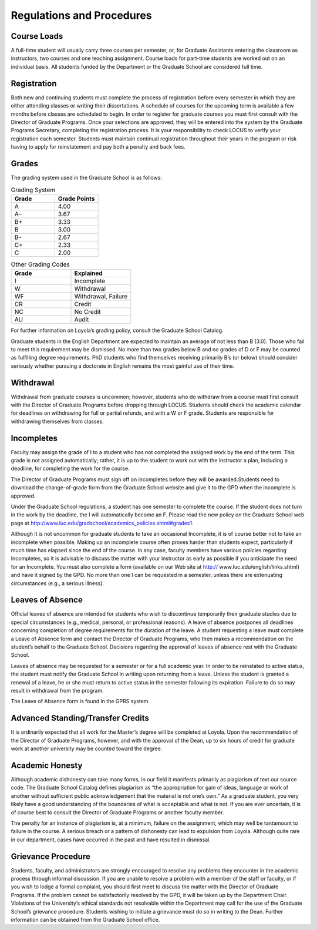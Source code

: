Regulations and Procedures
================================

Course Loads
--------------------------------

A full-time student will usually carry three courses per semester, or, for Graduate Assistants entering the classroom as instructors, two courses and one teaching assignment. Course loads for part-time students are worked out on an individual basis. All students funded by the Department or the Graduate School are considered full time.

Registration
--------------------------------

Both new and continuing students must complete the process of registration before every semester in which they are either attending classes or writing their dissertations. A schedule of courses for the upcoming term is available a few months before classes are scheduled to begin. In order to register for graduate courses you must first consult with the Director of Graduate Programs. Once your selections are approved, they will be entered into the system by the Graduate Programs Secretary, completing the registration process. It is your responsibility to check LOCUS to verify your registration each semester. Students must maintain continual registration throughout their years in the program or risk having to apply for reinstatement and pay both a penalty and back fees.

Grades
--------------------------------

The grading system used in the Graduate School is as follows:

.. csv-table:: Grading System
   	:header: "Grade", "Grade Points"
   	:widths: 15, 15

   	"A",4.00
	"A–",3.67
	"B+",3.33
	"B",3.00
	"B–",2.67
	"C+",2.33
	"C",2.00

.. csv-table:: Other Grading Codes
   	:header: "Grade", "Explained"
   	:widths: 15, 15


	"I","Incomplete"
	"W","Withdrawal"
	"WF","Withdrawal, Failure"
	"CR","Credit"
	"NC","No Credit"
	"AU","Audit"

For further information on Loyola’s grading policy, consult the Graduate School Catalog.

Graduate students in the English Department are expected to maintain an average of not less than B (3.0). Those who fail to meet this requirement may be dismissed. No more than two grades below B and no grades of D or F may be counted as fulfilling degree requirements. PhD students who find themselves receiving primarily B’s (or below) should consider seriously whether pursuing a doctorate in English remains the most gainful use of their time.


Withdrawal
--------------------------------

Withdrawal from graduate courses is uncommon; however, students who do withdraw from a course must first consult with the Director of Graduate Programs before dropping through LOCUS. Students should check the academic calendar for deadlines on withdrawing for full or partial refunds, and with a W or F grade. Students are responsible for withdrawing themselves from classes.


Incompletes
--------------------------------

Faculty may assign the grade of I to a student who has not completed the assigned work by the end of the term. This grade is not assigned automatically; rather, it is up to the student to work out with the instructor a plan, including a deadline, for completing the work for the course. 

.. todo::
	This doesn't look right. I think all of this is done in LOCUS now.

The Director of Graduate Programs must sign off on incompletes before they will be awarded.Students need to download the change-of-grade form from the Graduate School website and give it to the GPD when the incomplete is approved. 

Under the Graduate School regulations, a student has one semester to complete the course. If the student does not turn in the work by the deadline, the I will automatically become an F.  Please read the new policy on the Graduate School web page at http://www.luc.edu/gradschool/academics_policies.shtml#grades1.

Although it is not uncommon for graduate students to take an occasional Incomplete, it is of course better not to take an incomplete when possible. Making up an incomplete course often proves harder than students expect, particularly if much time has elapsed since the end of the course. In any case, faculty members have various policies regarding Incompletes, so it is advisable to discuss the matter with your instructor as early as possible if you anticipate the need for an Incomplete. You must also complete a form (available on our Web site at http:// www.luc.edu/english/links.shtml) and have it signed by the GPD. No more than one I can be requested in a semester, unless there are extenuating circumstances (e.g., a serious illness). 


Leaves of Absence
--------------------------------

Official leaves of absence are intended for students who wish to discontinue temporarily their graduate studies due to special circumstances (e.g., medical, personal, or professional reasons). A leave of absence postpones all deadlines concerning completion of degree requirements for the duration of the leave. A student requesting a leave must complete a Leave of Absence form and contact the Director of Graduate Programs, who then makes a recommendation on the student’s behalf to the Graduate School. Decisions regarding the approval of leaves of absence rest with the Graduate School.

Leaves of absence may be requested for a semester or for a full academic year. In order to be reinstated to active status, the student must notify the Graduate School in writing upon returning from a leave. Unless the student is granted a renewal of a leave, he or she must return to active status in the semester following its expiration. Failure to do so may result in withdrawal from the program.

The Leave of Absence form is found in the GPRS system.

Advanced Standing/Transfer Credits
----------------------------------------

It is ordinarily expected that all work for the Master’s degree will be completed at Loyola. Upon the recommendation of the Director of Graduate Programs, however, and with the approval of the Dean, up to six hours of credit for graduate work at another university may be counted toward the degree.


Academic Honesty
--------------------------------

Although academic dishonesty can take many forms, in our field it manifests primarily as plagiarism of text our source code. The Graduate School Catalog defines plagiarism as “the appropriation for gain of ideas, language or work of another without sufficient public acknowledgement that the material is not one’s own.” As a graduate student, you very likely have a good understanding of the boundaries of what is acceptable and what is not. If you are ever uncertain, it is of course best to consult the Director of Graduate Programs or another faculty member.

The penalty for an instance of plagiarism is, at a minimum, failure on the assignment, which may well be tantamount to failure in the course. A serious breach or a pattern of dishonesty can lead to expulsion from Loyola. Although quite rare in our department, cases have occurred in the past and have resulted in dismissal.


Grievance Procedure
----------------------------------

Students, faculty, and administrators are strongly encouraged to resolve any problems they encounter in the academic process through informal discussion. If you are unable to resolve a problem with a member of the staff or faculty, or if you wish to lodge a formal complaint, you should first meet to discuss the matter with the Director of Graduate Programs. If the problem cannot be satisfactorily resolved by the GPD, it will be taken up by the Department Chair. Violations of the University’s ethical standards not resolvable within the Department may call for the use of the Graduate School’s grievance procedure. Students wishing to initiate a grievance must do so in writing to the Dean. Further information can be obtained from the Graduate School office.
 
